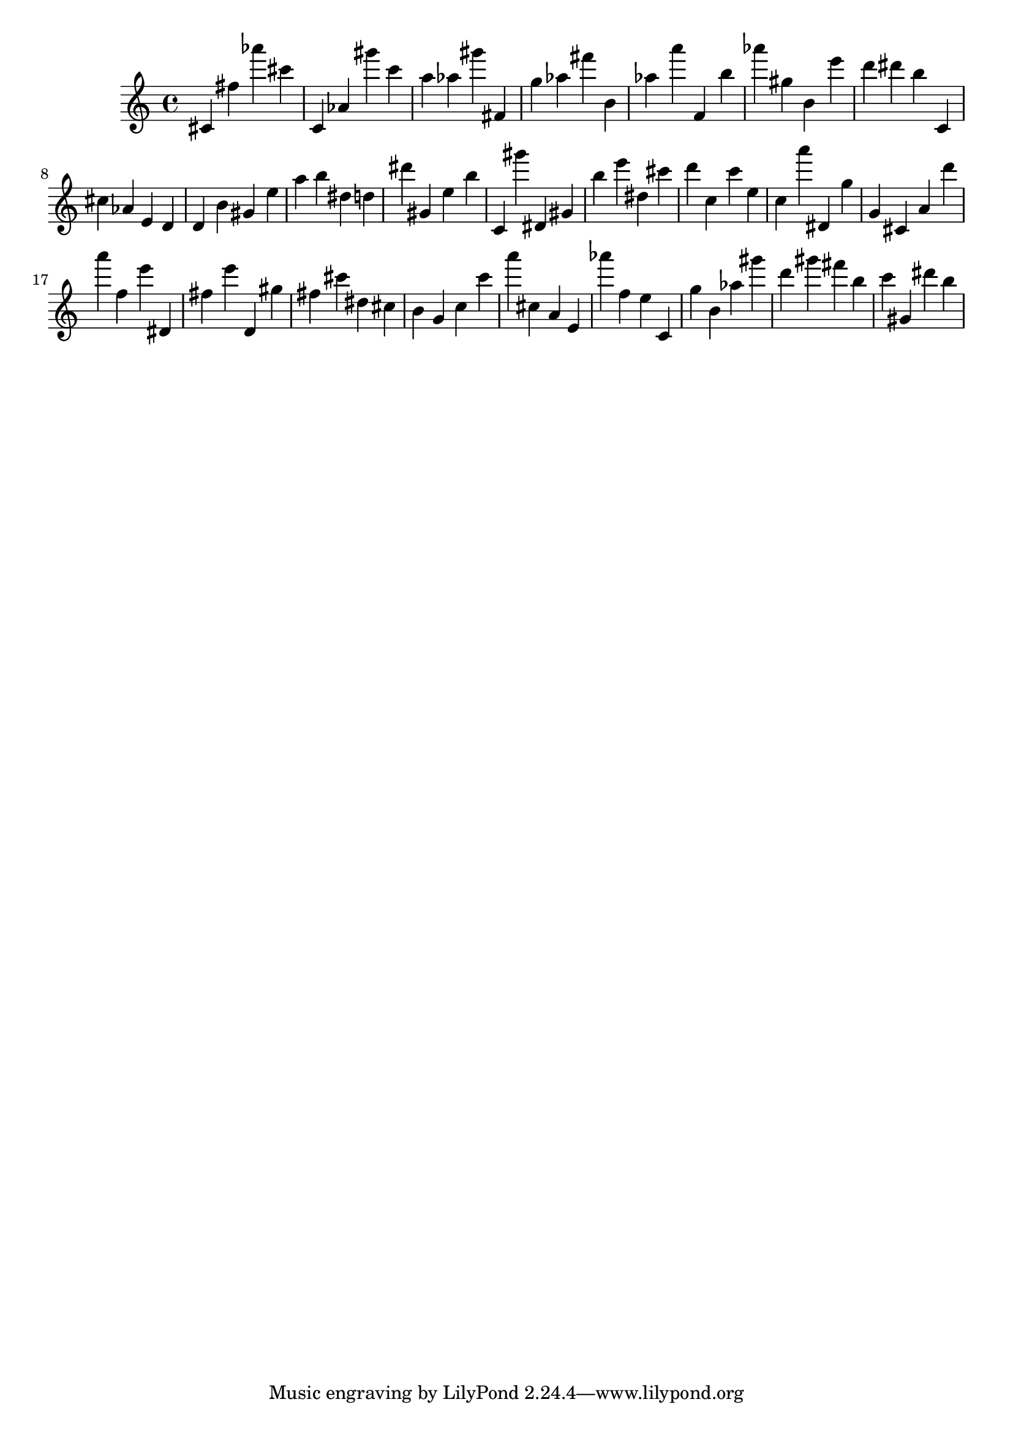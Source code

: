 \version "2.18.2"

\score {

{
\clef treble
cis' fis'' as''' cis''' c' as' gis''' c''' a'' as'' gis''' fis' g'' as'' fis''' b' as'' a''' f' b'' as''' gis'' b' e''' d''' dis''' b'' c' cis'' as' e' d' d' b' gis' e'' a'' b'' dis'' d'' dis''' gis' e'' b'' c' gis''' dis' gis' b'' e''' dis'' cis''' d''' c'' c''' e'' c'' a''' dis' g'' g' cis' a' d''' a''' f'' e''' dis' fis'' e''' d' gis'' fis'' cis''' dis'' cis'' b' g' c'' c''' a''' cis'' a' e' as''' f'' e'' c' g'' b' as'' gis''' d''' gis''' fis''' b'' c''' gis' dis''' b'' 
}

 \midi { }
 \layout { }
}